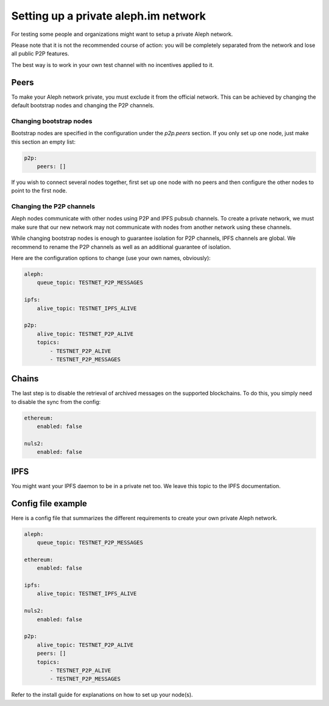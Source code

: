 =====================================
Setting up a private aleph.im network
=====================================

For testing some people and organizations might want to setup a private
Aleph network.

Please note that it is not the recommended course of action: you will
be completely separated from the network and lose all public P2P features.

The best way is to work in your own test channel with no incentives applied to it.

Peers
-----

To make your Aleph network private, you must exclude it from the official network.
This can be achieved by changing the default bootstrap nodes and changing the P2P
channels.

Changing bootstrap nodes
^^^^^^^^^^^^^^^^^^^^^^^^

Bootstrap nodes are specified in the configuration under the `p2p.peers` section.
If you only set up one node, just make this section an empty list:

.. code-block:: yaml

    p2p:
        peers: []

If you wish to connect several nodes together, first set up one node with no peers
and then configure the other nodes to point to the first node.

Changing the P2P channels
^^^^^^^^^^^^^^^^^^^^^^^^^

Aleph nodes communicate with other nodes using P2P and IPFS pubsub channels.
To create a private network, we must make sure that our new network may not communicate
with nodes from another network using these channels.

While changing bootstrap nodes is enough to guarantee isolation for P2P channels,
IPFS channels are global. We recommend to rename the P2P channels as well as an additional
guarantee of isolation.

Here are the configuration options to change (use your own names, obviously):

.. code-block:: yaml

    aleph:
        queue_topic: TESTNET_P2P_MESSAGES

    ipfs:
        alive_topic: TESTNET_IPFS_ALIVE

    p2p:
        alive_topic: TESTNET_P2P_ALIVE
        topics:
            - TESTNET_P2P_ALIVE
            - TESTNET_P2P_MESSAGES

Chains
------

The last step is to disable the retrieval of archived messages on the supported blockchains.
To do this, you simply need to disable the sync from the config:

.. code-block:: yaml

    ethereum:
        enabled: false

    nuls2:
        enabled: false

IPFS
----

You might want your IPFS daemon to be in a private net too. We leave this topic to the IPFS documentation.

Config file example
-------------------

Here is a config file that summarizes the different requirements to create your own private Aleph network.

.. code-block:: yaml

    aleph:
        queue_topic: TESTNET_P2P_MESSAGES

    ethereum:
        enabled: false

    ipfs:
        alive_topic: TESTNET_IPFS_ALIVE

    nuls2:
        enabled: false

    p2p:
        alive_topic: TESTNET_P2P_ALIVE
        peers: []
        topics:
            - TESTNET_P2P_ALIVE
            - TESTNET_P2P_MESSAGES


Refer to the install guide for explanations on how to set up your node(s).
